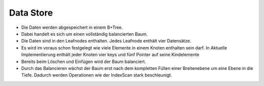 Data Store
==========
- Die Daten werden abgespeichert in einem B+Tree. 
- Dabei handelt es sich um einen vollständig balancierten Baum. 
- Die Daten sind in den Leafnodes enthalten. Jedes Leafnode enthält vier Datensätze.
- Es wird im voraus schon festgelegt wie viele Elemente in einem Knoten enthalten sein darf. In Aktuelle Implementierung enthält jeder Knoten vier keys und fünf Pointer auf seine Kindelemente
- Bereits beim Löschen und Einfügen wird der Baum balanciert. 
- Durch das Balancieren wächst der Baum erst nach dem kompletten Füllen einer Breitenebene um eine Ebene in die Tiefe. Dadurch werden Operationen wie der IndexScan stark beschleunigt.
